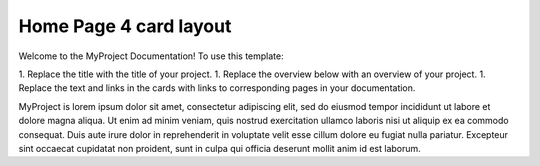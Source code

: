 Home Page 4 card layout
=======================

Welcome to the MyProject Documentation! To use this template:

1. Replace the title with the title of your project.
1. Replace the overview below with an overview of your project.
1. Replace the text and links in the cards with links to corresponding pages
in your documentation.

MyProject is lorem ipsum dolor sit amet, consectetur adipiscing elit, sed do
eiusmod tempor incididunt ut labore et dolore magna aliqua. Ut enim ad minim
veniam, quis nostrud exercitation ullamco laboris nisi ut aliquip ex ea
commodo consequat. Duis aute irure dolor in reprehenderit in voluptate
velit esse cillum dolore eu fugiat nulla pariatur. Excepteur sint occaecat
cupidatat non proident, sunt in culpa qui officia deserunt mollit anim
id est laborum.

.. important: Replace the text above with a short overview of your project

.. grid:: 2

     .. grid-item-card:: :octicon:`rocket;1em`
        Getting Started with MyProject
        :shadow: none

        This section provides information on how to quickly
        get started with MyProject.
        
        * `Overview <https://test.com>`__
        * `QuickStart <https://test2.com>`__

     .. grid-item-card:: :octicon:`code;1em`
        API Documentation
        :shadow: none

        API documentation is a complete reference guide about
        MyProject.

        * `Most important API 1 <https://example.com>`__
        * `Most important API 2 <https://example.com>`__
        * `More ... <https://link-to-api-landing-page>`__

.. grid:: 2

     .. grid-item-card:: :octicon:`gear;1em` HowTos
        :shadow: none

        Explore our HowTo topics to learn how to complete specific
        tasks.

        * `How to ABC <https://example.com>`__
        * `How to XYZ <https://example.com>`__

     .. grid-item-card:: :octicon:`file-code;1em` Tutorials
        :shadow: none

        Learn by doing. Explore our tutorials. (could go to the tutorials site)

        * `Tutorial 1 <https://example.com>`__
        * `Tutorial 2 <https://example.com>`__


